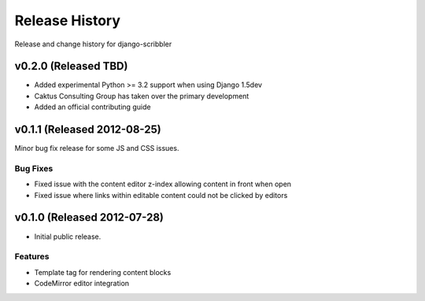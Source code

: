 Release History
====================================

Release and change history for django-scribbler


v0.2.0 (Released TBD)
------------------------------------

- Added experimental Python >= 3.2 support when using Django 1.5dev
- Caktus Consulting Group has taken over the primary development
- Added an official contributing guide


v0.1.1 (Released 2012-08-25)
------------------------------------

Minor bug fix release for some JS and CSS issues.

Bug Fixes
_________________

- Fixed issue with the content editor z-index allowing content in front when open
- Fixed issue where links within editable content could not be clicked by editors


v0.1.0 (Released 2012-07-28)
------------------------------------

- Initial public release.

Features
_________________

- Template tag for rendering content blocks
- CodeMirror editor integration
